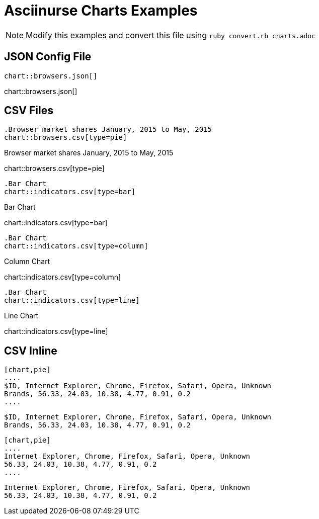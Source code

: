 = Asciinurse Charts Examples

[NOTE]
====
Modify this examples and convert this file using `ruby convert.rb charts.adoc`
====

== JSON Config File

[source,adoc]
----
chart::browsers.json[]
----

chart::browsers.json[]

== CSV Files

[source,adoc]
----
.Browser market shares January, 2015 to May, 2015
chart::browsers.csv[type=pie]
----

.Browser market shares January, 2015 to May, 2015
chart::browsers.csv[type=pie]

[source,adoc]
----
.Bar Chart
chart::indicators.csv[type=bar]
----

.Bar Chart
chart::indicators.csv[type=bar]

[source,adoc]
----
.Bar Chart
chart::indicators.csv[type=column]
----

.Column Chart
chart::indicators.csv[type=column]

[source,adoc]
----
.Bar Chart
chart::indicators.csv[type=line]
----

.Line Chart
chart::indicators.csv[type=line]

== CSV Inline

[source,adoc]
----
[chart,pie]
....
$ID, Internet Explorer, Chrome, Firefox, Safari, Opera, Unknown
Brands, 56.33, 24.03, 10.38, 4.77, 0.91, 0.2
....
----

[chart,pie]
....
$ID, Internet Explorer, Chrome, Firefox, Safari, Opera, Unknown
Brands, 56.33, 24.03, 10.38, 4.77, 0.91, 0.2
....

[source,adoc]
----
[chart,pie]
....
Internet Explorer, Chrome, Firefox, Safari, Opera, Unknown
56.33, 24.03, 10.38, 4.77, 0.91, 0.2
....
----

[chart,pie]
....
Internet Explorer, Chrome, Firefox, Safari, Opera, Unknown
56.33, 24.03, 10.38, 4.77, 0.91, 0.2
....
